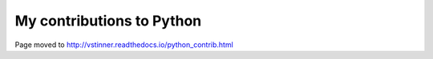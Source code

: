 ++++++++++++++++++++++++++
My contributions to Python
++++++++++++++++++++++++++

Page moved to http://vstinner.readthedocs.io/python_contrib.html
